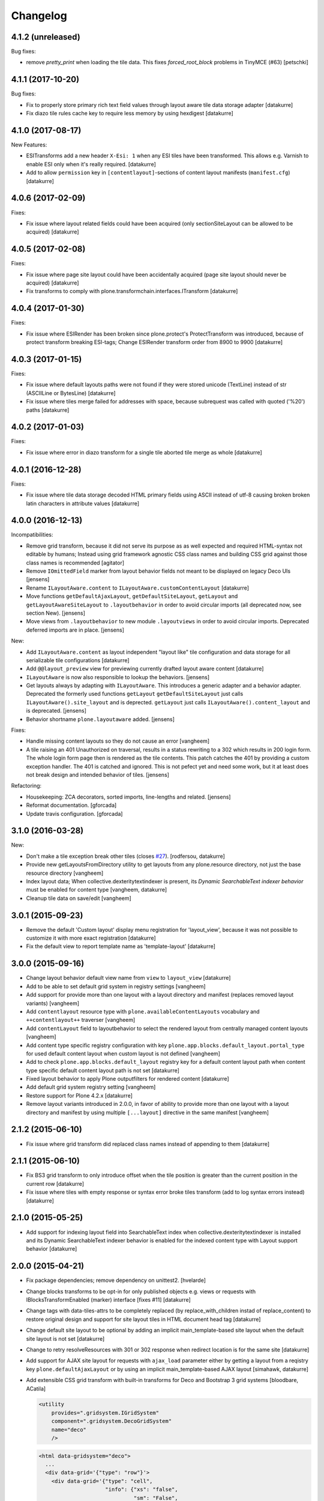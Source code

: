 Changelog
=========

4.1.2 (unreleased)
------------------

Bug fixes:

- remove `pretty_print` when loading the tile data.
  This fixes `forced_root_block` problems in TinyMCE (#63)
  [petschki]


4.1.1 (2017-10-20)
------------------

Bug fixes:

- Fix to properly store primary rich text field values through layout aware
  tile data storage adapter
  [datakurre]

- Fix diazo tile rules cache key to require less memory by using hexdigest
  [datakurre]


4.1.0 (2017-08-17)
------------------

New Features:

- ESITransforms add a new header ``X-Esi: 1`` when any ESI tiles have
  been transformed. This allows e.g. Varnish to enable ESI only when
  it's really required.
  [datakurre]

- Add to allow ``permission`` key in ``[contentlayout]``-sections of content
  layout manifests (``manifest.cfg``)
  [datakurre]


4.0.6 (2017-02-09)
------------------

Fixes:

- Fix issue where layout related fields could have been acquired
  (only sectionSiteLayout can be allowed to be acquired)
  [datakurre]


4.0.5 (2017-02-08)
------------------

Fixes:

- Fix issue where page site layout could have been accidentally acquired
  (page site layout should never be acquired)
  [datakurre]

- Fix transforms to comply with
  plone.transformchain.interfaces.ITransform
  [datakurre]


4.0.4 (2017-01-30)
------------------

Fixes:

- Fix issue where ESIRender has been broken since plone.protect's
  ProtectTransform was introduced, because of protect transform breaking
  ESI-tags; Change ESIRender transform order from 8900 to 9900
  [datakurre]

4.0.3 (2017-01-15)
------------------

Fixes:

- Fix issue where default layouts paths were not found if they were stored
  unicode (TextLine) instead of str (ASCIILine or BytesLine)
  [datakurre]

- Fix issue where tiles merge failed for addresses with space, because
  subrequest was called with quoted ('%20') paths
  [datakurre]


4.0.2 (2017-01-03)
------------------

Fixes:

- Fix issue where error in diazo transform for a single tile aborted tile
  merge as whole
  [datakurre]


4.0.1 (2016-12-28)
------------------

Fixes:

- Fix issue where tile data storage decoded HTML primary fields
  using ASCII instead of utf-8 causing broken broken latin
  characters in attribute values
  [datakurre]


4.0.0 (2016-12-13)
------------------

Incompatibilities:

- Remove grid transform, because it did not serve its purpose as as well
  expected and required HTML-syntax not editable by humans; Instead using
  grid framework agnostic CSS class names and building CSS grid against
  those class names is recommended
  [agitator]

- Remove ``IOmittedField`` marker from layout behavior fields not meant to be
  displayed on legacy Deco UIs
  [jensens]

- Rename ``ILayoutAware.content`` to ``ILayoutAware.customContentLayout``
  [datakurre]

- Move functions ``getDefaultAjaxLayout``, ``getDefaultSiteLayout``,
  ``getLayout`` and ``getLayoutAwareSiteLayout`` to ``.layoutbehavior`` in
  order to avoid circular imports (all deprecated now, see section New).
  [jensens]

- Move views from ``.layoutbehavior`` to new module ``.layoutviews`` in order
  to avoid circular imports.  Deprecated deferred imports are in place.
  [jensens]

New:

- Add ``ILayoutAware.content`` as layout independent "layout like" tile
  configuration and data storage for all serializable tile configurations
  [datakurre]

- Add ``@@layout_preview`` view for previewing currently drafted layout aware
  content
  [datakurre]

- ``ILayoutAware`` is now also responsible to lookup the behaviors.
  [jensens]

- Get layouts always by adapting with ``ILayoutAware``.  This introduces a
  generic adapter and a behavior adapter.  Deprecated the formerly used functions
  ``getLayout`` ``getDefaultSiteLayout`` just calls
  ``ILayoutAware().site_layout`` and is deprected.  ``getLayout`` just calls
  ``ILayoutAware().content_layout`` and is deprecated.
  [jensens]

- Behavior shortname ``plone.layoutaware`` added.
  [jensens]

Fixes:

- Handle missing content layouts so they do not cause an error
  [vangheem]

- A tile raising an 401 Unauthorized on traversal,
  results in a status rewriting to a 302 which results in 200 login form.
  The whole login form page then is rendered as the tile contents.
  This patch catches the 401 by providing a custom exception handler.
  The 401 is catched and ignored. This is not pefect yet and need some work,
  but it at least does not break design and intended behavior of tiles.
  [jensens]

Refactoring:

- Housekeeping: ZCA decorators, sorted imports, line-lengths and related.
  [jensens]

- Reformat documentation.
  [gforcada]

- Update travis configuration.
  [gforcada]


3.1.0 (2016-03-28)
------------------

New:

- Don't make a tile exception break other tiles (closes `#27`_).
  [rodfersou, datakurre]

- Provide new getLayoutsFromDirectory utility to get layouts from any
  plone.resource directory, not just the base resource directory
  [vangheem]

- Index layout data; When collective.dexteritytextindexer is present,
  its *Dynamic SearchableText indexer behavior* must be enabled for content
  type
  [vangheem, datakurre]

- Cleanup tile data on save/edit
  [vangheem]


3.0.1 (2015-09-23)
------------------

- Remove the default 'Custom layout' display menu registration for
  'layout_view', because it was not possible to customize it with more exact
  registration
  [datakurre]

- Fix the default view to report template name as 'template-layout'
  [datakurre]


3.0.0 (2015-09-16)
------------------

- Change layout behavior default view name from ``view`` to ``layout_view``
  [datakurre]

- Add to be able to set default grid system in registry settings
  [vangheem]

- Add support for provide more than one layout with a layout directory
  and manifest (replaces removed layout variants)
  [vangheem]

- Add ``contentlayout`` resource type with ``plone.availableContentLayouts``
  vocabulary and ``++contentlayout++`` traverser
  [vangheem]

- Add ``contentLayout`` field to layoutbehavior to select the rendered layout
  from centrally managed content layouts
  [vangheem]

- Add content type specific registry configuration with key
  ``plone.app.blocks.default_layout.portal_type`` for used default content
  layout when custom layout is not defined
  [vangheem]

- Add to check ``plone.app.blocks.default_layout`` registry key for a default
  content layout path when content type specific default content layout path is
  not set
  [datakurre]

- Fixed layout behavior to apply Plone outputfilters for rendered content
  [datakurre]

- Add default grid system registry setting
  [vangheem]

- Restore support for Plone 4.2.x
  [datakurre]

- Remove layout variants introduced in 2.0.0, in favor of ability to
  provide more than one layout with a layout directory and manifest by
  using multiple ``[...layout]`` directive in the same manifest
  [vangheem]


2.1.2 (2015-06-10)
------------------

- Fix issue where grid transform did replaced class names instead of appending
  to them
  [datakurre]


2.1.1 (2015-06-10)
------------------

- Fix BS3 grid transform to only introduce offset when the tile position is
  greater than the current position in the current row
  [datakurre]

- Fix issue where tiles with empty response or syntax error broke tiles
  transform (add to log syntax errors instead)
  [datakurre]


2.1.0 (2015-05-25)
------------------

- Add support for indexing layout field into SearchableText index when
  collective.dexteritytextindexer is installed and its Dynamic SearchableText
  indexer behavior is enabled for the indexed content type with Layout support
  behavior
  [datakurre]


2.0.0 (2015-04-21)
------------------

- Fix package dependencies; remove dependency on unittest2.
  [hvelarde]

- Change blocks transforms to be opt-in for only published objects e.g. views
  or requests with IBlocksTransformEnabled (marker) interface [fixes #11]
  [datakurre]

- Change tags with data-tiles-attrs to be completely replaced (by
  replace_with_children instad of replace_content) to restore original
  design and support for site layout tiles in HTML document head tag
  [datakurre]

- Change default site layout to be optional by adding an implicit
  main_template-based site layout when the default site layout is not set
  [datakurre]

- Change to retry resolveResources with 301 or 302 response when redirect
  location is for the same site
  [datakurre]

- Add support for AJAX site layout for requests with ``ajax_load`` parameter
  either by getting a layout from a reqistry key ``plone.defaultAjaxLayout``
  or by using an implicit main_template-based AJAX layout
  [simahawk, datakurre]

- Add extensible CSS grid transform with built-in transforms for Deco
  and Bootstrap 3 grid systems
  [bloodbare, ACatila]

  .. code:: xml

     <utility
         provides=".gridsystem.IGridSystem"
         component=".gridsystem.DecoGridSystem"
         name="deco"
         />

  .. code:: html

     <html data-gridsystem="deco">
       ...
       <div data-grid='{"type": "row"}'>
         <div data-grid='{"type": "cell",
                          "info": {"xs": "false",
                                   "sm": "False",
                                   "lg": "True",
                          "pos": {"x":1,
                                  "width": 12}}}'>
          </div>
       </div>
     </html>

  .. code:: html

     <div class="row">
        <div class="cell position-1 width-12">
        </div>
     </div>

- Add default view for ILayoutAware content and register a localizable display
  menu item called *Custom layout* for it when *plone.app.contentmenu* is
  present
  [datakurre]

- Add Layout-fieldset for ILayoutAware behavior
  [datakurre]

- Add support to use the whole tile as its body when both head and body tags
  are missing (add support for using Dexterithy display widgets as tiles)
  [datakurre]

- Add support for layout variants (for supporting multiple layouts in a single
  resource folder)
  [datakurre]

  .. code:: ini

     [sitelayout]
     ...

     [sitelayout:variants]
     document_layout = document.html

- Add experimental support for tile-specific Diazo-rules
  with data-attribute ``data-rules="/++sitelayout++name/rules.xml"``.
  [datakurre]

- Fix issue with tile without body-tag breaking the tile composition (fixes
  issues with some p.a.standardtiles returning only <html/> in some conditions)
  [datakurre]

- Fix issue where <![CDATA[...]]> block was quoted (and therefore broken) by
  lxml serializer
  [datakurre]

- Fix issue where XML parser dropped head for layout with CRLF-endings
  [datakurre]

- Fix plone.app.blocks re-install to not reset existing plone.defaultSiteLayout
  and plone.defaultAjaxLayout settings (by setting the values in a custom
  setuphandler)
  [datakurre]

- Fix and update tests, PEP8
  [gyst, datakurre, gforcada]

- Fix to set the merging request flag before testing the merge results to allow
  staticly placed tiles in content templates to be rendered properly.
  [cewing]

- Solve issue with VHM and tile rendering. Fixes
  https://dev.plone.org/ticket/13581 [ericof]

- Add z3c.autoinclude support
  [cdw9, calvinhp]


1.1 (2012-12-17)
----------------

- make sure to use correct url of tile
  [vangheem]

- handle not found errors while rendering tiles so layout
  isn't borked
  [vangheem]


1.0 (2012-06-23)
----------------

- initial release.
  [garbas]

.. _`#27`: https://github.com/plone/plone.app.blocks/issues/27
